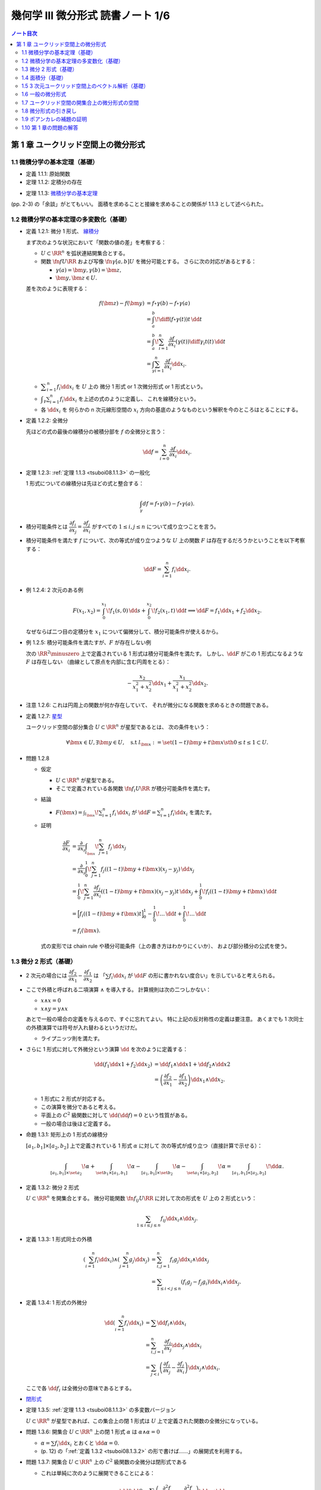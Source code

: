 ======================================================================
幾何学 III 微分形式 読書ノート 1/6
======================================================================

.. contents:: ノート目次

第 1 章 ユークリッド空間上の微分形式
======================================================================

1.1 微積分学の基本定理（基礎）
----------------------------------------------------------------------
* 定義 1.1.1: 原始関数
* 定理 1.1.2: 定積分の存在

.. _tsuboi08.1.1.3:

* 定理 1.1.3: `微積分学の基本定理 <http://mathworld.wolfram.com/FundamentalTheoremsofCalculus.html>`__

(pp. 2-3) の「余談」がとてもいい。
面積を求めることと接線を求めることの関係が 1.1.3 として述べられた。

1.2 微積分学の基本定理の多変数化（基礎）
----------------------------------------------------------------------
* 定義 1.2.1: 微分 1 形式、
  `線積分 <http://mathworld.wolfram.com/LineIntegral.html>`__

  まず次のような状況において「関数の値の差」を考察する：

  * :math:`U \subset \RR^n` を弧状連結開集合とする。
  * 関数 :math:`\fn{f}{U}{\RR}` および写像 :math:`\fn{\gamma}{[a, b]}U` を微分可能とする。
    さらに次の対応があるとする： 

    * :math:`\gamma(a) = \bm y, \gamma(b) = \bm z,`
    * :math:`\bm y, \bm z \in U.`

  差を次のように表現する：

  .. math::

     \begin{align*}
     f(\bm z) - f(\bm y) &= f \circ \gamma(b) - f \circ \gamma(a)\\
     &= \int_a^b\! \diff{(f \circ \gamma(t))}{t}\,\dd{t}\\
     &= \int_a^b\! \sum_{i = 1}^n \frac{\partial f}{\partial x_i}(\gamma(t))\diff{\gamma_i}{t}(t)\,\dd{t}\\
     &= \int_\gamma\sum_{i = 1}^n \frac{\partial f}{\partial x_i}\dd{x}_i.
     \end{align*}

  * :math:`\displaystyle \sum_{i = 1}^n f_i \dd{x}_i` を :math:`U` 上の
    微分 1 形式 or 1 次微分形式 or 1 形式という。

  * :math:`\displaystyle \int_\gamma\sum_{i = 1}^n f_i\dd{x}_i` を上述の式のように定義し、
    これを線積分という。

  * 各 :math:`\dd{x_i}` を 何らかの n 次元線形空間の
    :math:`x_i` 方向の基底のようなものという解釈を今のところはとることにする。

* 定義 1.2.2: 全微分

  先ほどの式の最後の線積分の被積分部を :math:`f` の全微分と言う：

  .. math::

     \dd{f} = \sum_{i = 0}^n \frac{\partial f}{\partial x_i}\dd{x}_i.

* 定理 1.2.3: :ref:`定理 1.1.3 <tsuboi08.1.1.3>` の一般化

  1 形式についての線積分は先ほどの式と整合する：

  .. math::

     \int_\gamma df = f \circ \gamma(b) - f \circ \gamma(a).

* 積分可能条件とは :math:`\dfrac{\partial f_i}{\partial x_j} = \dfrac{\partial f_j}{\partial x_i}`
  がすべての :math:`1 \le i, j \le n` について成り立つことを言う。

* 積分可能条件を満たす :math:`f` について、次の等式が成り立つような
  :math:`U` 上の関数 :math:`F` は存在するだろうかということを以下考察する：

  .. math::

     \dd{F} = \sum_{i = 1}^n f_i \dd{x_i}.

* 例 1.2.4: 2 次元のある例

  .. math::

     F(x_1, x_2) = \int_0^{x_1}\!f_1(s, 0)\,\dd{s} + \int_0^{x_2}\!f_2(x_1, t)\,\dd{t}
     \implies
     \dd{F} = f_1 \dd{x_1} + f_2 \dd{x_2}.

  なぜならば二つ目の定積分を :math:`x_1` について偏微分して、積分可能条件が使えるから。

* 例 1.2.5: 積分可能条件を満たすが、:math:`F` が存在しない例

  次の :math:`\RR^2\minuszero` 上で定義されている 1 形式は積分可能条件を満たす。
  しかし、:math:`\dd{F}` がこの 1 形式になるような :math:`F` は存在しない
  （曲線として原点を内部に含む円周をとる）：

  .. math::

     -\frac{x_2}{x_1^2 + x_2^2}\dd{x_1} + \frac{x_1}{x_1^2 + x_2^2}\dd{x_2}.

* 注意 1.2.6: これは円周上の関数が何か存在していて、
  それが微分になる関数を求めるときの問題である。

* 定義 1.2.7: `星型 <http://mathworld.wolfram.com/StarConvex.html>`__

  ユークリッド空間の部分集合 :math:`U \subset \RR^n` が星型であるとは、
  次の条件をいう：

  .. math::

     \forall \bm x \in U, \exists \bm y \in U, \quad\text{s.t }
     l_{\bm x} := \set{(1 -t)\bm y + t\bm x \sth 0 \le t \le 1} \subset U.

.. _tsuboi08.1.2.8:

* 問題 1.2.8

  * 仮定

    * :math:`U \subset \RR^n` が星型である。
    * そこで定義されている各関数 :math:`\fn{f_i}{U}\RR` が積分可能条件を満たす。

  * 結論

    * :math:`\displaystyle F(\bm x) = \int_{l_{\bm x}}\! \sum_{i = 1}^n f_i\,\dd{x_i}`
      が :math:`\displaystyle \dd{F} = \sum_{i = 1}^n f_i \dd{x_i}` を満たす。

  * 証明

    .. math::

       \begin{align*}
       \frac{\partial F}{\partial x_i}
       &= \frac{\partial}{\partial x_i}\int_{l_{\bm x}}\! \sum_{j = 1}^n f_j\,\dd{x_j}\\
       &= \frac{\partial}{\partial x_i}\int_0^1\! \sum_{j = 1}^n f_j((1 - t)\bm y + t\bm x)(x_j - y_j)\,\dd{x_j}\\
       &= \int_0^1\! \sum_{j = 1}^n \frac{\partial f_j}{\partial x_i}((1 - t)\bm y + t\bm x)(x_j - y_j)t\,\dd{x_j}
          + \int_0^1\! f_i((1 - t)\bm y + t\bm x)\,\dd{t}\\
       &= \Bigl[ f_i((1 - t)\bm y + t\bm x)t\Bigr]_0^1
          - \int_0^1\! \dots \,\dd{t}
          + \int_0^1\! \dots \,\dd{t}\\
       &= f_i(\bm x).
       \end{align*}

    式の変形では chain rule や積分可能条件（上の書き方はわかりにくいか）、
    および部分積分の公式を使う。

1.3 微分 2 形式（基礎）
----------------------------------------------------------------------
* 2 次元の場合には :math:`\dfrac{\partial f_2}{\partial x_1} - \dfrac{\partial f_1}{\partial x_2}` は
  「:math:`\sum f_i \dd{x_i}` が :math:`\dd{F}` の形に書かれない度合い」を示していると考えられる。

* ここで外積と呼ばれる二項演算 :math:`\wedge` を導入する。
  計算規則は次の二つしかない：

  * :math:`x \wedge x = 0`
  * :math:`x \wedge y = y \wedge x`

  あとで一般の場合の定義を与えるので、すぐに忘れてよい。
  特に上記の反対称性の定義は要注意。
  あくまでも 1 次同士の外積演算では符号が入れ替わるというだけだ。

  * ライプニッツ則を満たす。

* さらに 1 形式に対して外微分という演算 :math:`\dd{}` を次のように定義する：

  .. math::

     \begin{align*}
     \dd{(f_1 \dd{x1} + f_2 \dd{x_2})}
     &= \dd{f_1} \wedge \dd{x1} + \dd{f_2} \wedge \dd{x2}\\
     &= \left(\dfrac{\partial f_2}{\partial x_1} - \dfrac{\partial f_1}{\partial x_2}\right)\dd{x_1} \wedge \dd{x_2}.
     \end{align*}

  * 1 形式に 2 形式が対応する。
  * この演算を微分であると考える。
  * 平面上の :math:`C^2` 級関数に対して :math:`\dd{(\dd{f})} = 0` という性質がある。
  * 一般の場合は後ほど定義する。

* 命題 1.3.1: 矩形上の 1 形式の線積分

  :math:`[a_1, b_1] \times [a_2, b_2]` 上で定義されている 1 形式 :math:`\alpha` に対して
  次の等式が成り立つ（直接計算で示せる）：

  .. math::

     \int_{[a_1, b_1]\times\set{a_2}}\!\alpha
     + \int_{\set{b_1}\times[a_1, b_1]}\!\alpha
     - \int_{[a_1, b_1]\times\set{b_2}}\!\alpha
     - \int_{\set{a_1}\times[a_2, b_2]}\!\alpha
     = \int_{[a_1, b_1]\times[a_2, b_2]}\!\dd{\alpha}.

.. _tsuboi08.1.3.2:

* 定義 1.3.2: 微分 2 形式

  :math:`U \subset \RR^n` を開集合とする。
  微分可能関数 :math:`\fn{f_{ij}}{U}\RR` に対して次の形式を :math:`U` 上の 2 形式という：

  .. math::

     \sum_{1 \le i \le j \le n}f_{ij}\dd{x_i}\wedge\dd{x_j}.

* 定義 1.3.3: 1 形式同士の外積

  .. math::

     \begin{align*}
     \left(\sum_{i = 1}^n f_i \dd{x_i}\right) \wedge \left(\sum_{j = 1}^n g_j \dd{x_j}\right)
     &= \sum_{i, j = 1}^n f_i g_j \dd{x_i} \wedge \dd{x_j}\\
     &= \sum_{1 \le i < j \le n} (f_i g_j - f_j g_i) \dd{x_i} \wedge \dd{x_j}.
     \end{align*}

* 定義 1.3.4: 1 形式の外微分

  .. math::

     \begin{align*}
     \dd{\left(\sum_{i = 1}^n f_i \dd{x_i}\right)}
     &= \sum \dd{f_i} \wedge \dd{x_i}\\
     &= \sum_{i, j = 1}^n \frac{\partial f_i}{\partial x_j} \dd{x_j} \wedge \dd{x_i}\\
     &= \sum_{j < i}\left(\frac{\partial f_i}{\partial x_j} - \frac{\partial f_j}{\partial x_i}\right)\dd{x_j} \wedge \dd{x_i}.
     \end{align*}

  ここで各 :math:`\dd{f_i}` は全微分の意味であるとする。

* `閉形式 <http://mathworld.wolfram.com/ClosedForm.html>`__

* 定理 1.3.5: :ref:`定理 1.1.3 <tsuboi08.1.1.3>` の多変数バージョン

  :math:`U \subset \RR^n` が星型であれば、この集合上の閉 1 形式は
  :math:`U` 上で定義された関数の全微分になっている。

* 問題 1.3.6: 開集合 :math:`U \subset \RR^n` 上の閉 1 形式 :math:`\alpha` は
  :math:`\alpha \wedge \alpha = 0`

  * :math:`\alpha = \sum f_i \dd{x_i}` とおくと :math:`\dd{\alpha} = 0.`
  * (p. 12) の「:ref:`定義 1.3.2 <tsuboi08.1.3.2>` の形で書けば……」の展開式を利用する。

* 問題 1.3.7: 開集合 :math:`U \subset \RR^n` 上の :math:`C^2` 級関数の全微分は閉形式である

  * これは単純に次のように展開できることによる：

    .. math::

       \dd{(\dd{f})} = \sum\left(\dfrac{\partial^2 f}{\partial x_i \partial x_j}
                                -\dfrac{\partial^2 f}{\partial x_i \partial x_j}
                           \right)\dd{x_j} \wedge \dd{x_i}

1.4 面積分（基礎）
----------------------------------------------------------------------
* 一般の n 次元ユークリッド空間上の開集合 :math:`U` 上の 2 形式を
  微分可能な写像 :math:`\fn{\kappa}{\text{(rectangle)}}U` に沿って積分することができる。

  .. math::

     \int_\kappa\!\sum_{i < j} f_{ij}\,\dd{x_i} \wedge \dd{x_j}
     = \int_{a_1}^{b_1}\int_{b_1}^{b_2}\!\sum_{i < j} f_{ij}(\kappa(t_1, t_2))
     \det{D\kappa}\,\dd{t_1}\dd{t_2}.

  * 上の式の :math:`D` はヤコビアンのつもり。実際は 2 次の行列。
  * また、シグマ記号の添字は :math:`i, j = 1` バージョンも考えられる。

* 問題 1.4.1: 1 形式の外微分に対する、長方形から開集合 :math:`U` への微分可能写像に沿う積分は
  線積分の和として表される。

  .. math::

     \int_\kappa\!\dd{\left(\sum f_i\,\dd{x_i}\right)} =
     -\int_{\kappa(\cdot,\ b_2)}\cdot
     +\int_{\kappa(\cdot,\ a_2)}\cdot
     +\int_{\kappa(b_1,\ \cdot)}\cdot
     -\int_{\kappa(a_1,\ \cdot)}\cdot.

  * 面積分を線積分で表している。pp. 16-17 も参照。

箱の表面で面積分を考えると 2 形式の長方形と 1 形式との関係とよく似ている。

1.5 3 次元ユークリッド空間上のベクトル解析（基礎）
----------------------------------------------------------------------
* 微分形式の理論の起源はベクトル解析にある。
* この節では微分形式とナブラ記号を使う方式との記法の関係を整理する。

  * :math:`\grad f,\ \nabla f` と :math:`\dd{f}` との関係。
    :math:`\dd{f}` の係数の縦ベクトルが :math:`\grad f` だ。

  * :math:`\rot \vec f,\ \curl \vec f,\ \nabla\times \vec f` と 3 次元 1 形式 :math:`\alpha` との関係。
    :math:`\dd{\alpha}` の係数が :math:`\rot \vec f` だ。

  * :math:`\div \vec g,\ \nabla \cdot \vec g` と 3 次元 2 形式 :math:`\beta` との関係。
    :math:`\dd{\beta}` の係数が :math:`\div` だ。

  * :math:`\rot \circ \grad = 0,\ \div \circ \rot = 0` と :math:`\dd{} \circ \dd{} = 0` との関係
  * ガウスの定理
  * ベクトルとポテンシャル
  * :math:`\vec g = \rot \vec f` なる :math:`\vec f` とは？
  * :math:`\div \vec g = 0 \iff \dd{\beta} = 0`
  * etc.

* 問題 1.5.1: :math:`\rot \circ \grad = 0,\ \div \circ \rot = 0`

  * 完全に直接計算だけの証明となるので、あとで SymPy にやらせたい。

1.6 一般の微分形式
----------------------------------------------------------------------
冒頭の番号が付いていない図式にある「グラフ」がいい。

* 一般の次元のユークリッド空間の開集合上に p 形式を定義したいので、
  :math:`\dd{x_{i_1}} \wedge \dotsb \wedge \dd{x_{i_p}}` をすべて定義する。

* 定義 1.6.1: `p 形式 <http://mathworld.wolfram.com/Differentialk-Form.html>`__

  * 各 :math:`f_{x_{i_1}} \dots f_{x_{i_p}}` を連続関数とする。
  * この p を微分形式の次数という。

.. _tsuboi08.1.6.2:

* 定義 1.6.2: `外積 <http://mathworld.wolfram.com/WedgeProduct.html>`__

  * 同じ添字が一つでもあれば :math:`\dd{x_{i_1}} \wedge \dotsb \wedge \dd{x_{i_p}} = 0.`
  * 添字の集合が同じだが配列が異なる場合は、それらの置換の符号を外積の違いとする。
    これは数式で表現したほうがわかりにくいので、あえてこのように書き残しておく。

    * あとで出てくる :ref:`定義 1.6.8 <tsuboi08.1.6.8>` のほうが見やすい。

  * 結合則は普通に使える。

* 例 1.6.3: 標準的 `シンプレクティック形式 <http://mathworld.wolfram.com/SymplecticForm.html>`__

  * 2 形式 :math:`\displaystyle \omega = \sum_{i = 1}^n \dd{x_{2i - 1}} \wedge \dd{x_{2i}}`
    の n 個の外積は次の 2n 形式になる：

    .. math::

       \overbrace{\omega \wedge \dotsb \wedge \omega}^\text{n}
       = n\,! \dd{x_1} \wedge \dotsb \wedge \dd{x_{2n}}.

.. _tsuboi08.1.6.4:

* 例題 1.6.4: 次数付き可換性

  .. math::

     \beta \wedge \alpha = (-1)^{\alpha\beta}\alpha \wedge \beta.

  * :math:`pq` 回の隣接ペアの swap で一方が他方に移るから。
  * これをしっかり意識しないとたいていの計算を間違うことになる。

.. _tsuboi08.1.6.5:

* 定義 1.6.5: `外微分 <http://mathworld.wolfram.com/ExteriorDerivative.html>`__

  .. math::

     \dd{\left(\sum_{i_1 < \dotsb < i_p} f_{i_1 \dots i_p}\, \dd{x_{i_1}} \wedge \dotsb \wedge \dd{x_{i_p}}\right)}
     = \sum_{i_1 < \dotsb < i_p} \dd{f_{i_1 \dots i_p}} \wedge \dd{x_{i_1}} \wedge \dotsb \wedge \dd{x_{i_p}}.

  .. TeX コードをタイプするのがたいへん面倒なので、マクロを定義しないとダメか？

* 例 1.6.6: 標準的接触形式

  .. math::

     \begin{align*}
     \alpha &= \dd{x_{2n + 1}} + \sum_{i = 1}^n x_{2i - 1}\dd{x_{2i}},\\
     \dd{\alpha} &= \sum_{i = 1}^n \dd{x_{2i - 1}} \wedge \dd{x_{2i}},\\
     \alpha \wedge \overbrace{\dd{\alpha} \wedge \dotsb \wedge \dd{\alpha}}^\text{n} &=
       n\,! \dd{x_1} \wedge \dotsb \wedge \dd{x_{2n + 1}}.
     \end{align*}

* 例題 1.6.7

  .. math::

     \dd{(\alpha \wedge \beta)} = \dd{\alpha} \wedge \beta + (-1)^p\alpha \wedge \beta.

  * 例によって符号が次数に依ることに注意。
  * 証明方法は具体的に微分形式を定義して計算すればよい。

.. _tsuboi08.1.6.8:

* 定義 1.6.8: 微分形式の積分

  * 開集合 :math:`U \subset \RR^n` 上の写像 :math:`\fn{\kappa}{[a_1, b_1] \times \dotsb \times [a_p, b_p]}U`
    に沿う積分を次の式で定義する：

    .. math::

       \int_\kappa\!\sum_{i_1 < \dotsb < i_p}f_{i_1 \dots i_p}\,\dd{x_{i_1}} \wedge \dotsb \wedge \dd{x_{i_p}}
       = \int_{a_1}^{b_1}\dots\int_{a_p}^{b_p}\!\sum_{i_1 < \dotsb < i_p}f_{i_1 \dots i_p}(
         \kappa(t_1, \dotsc, t_p))\det(D\kappa)\,\dd{t_1}\dots\dd{t_p}.

    ただし :math:`D\kappa` と書いたのは :math:`\kappa_{i_1}, \dotsc, \kappa_{i_p}` を
    :math:`t_1, \dotsc, t_p` でヤコビアンにしたもの。スペースの都合でこう書いた。

  * シグマ記号は別の添字の付け方も採用する。
  * ここで各添字が相異なる場合は次の関係式が成り立つ：

    .. math::

       \dd{x_{j_1}} \wedge \dotsb \wedge \dd{x_{j_p}} = \operatorname{sign}
       \begin{pmatrix}j_1 & \dots & j_p\\i_1 & \dots & i_p\end{pmatrix}
       \dd{x_{i_1}} \wedge \dotsb \wedge \dd{x_{i_p}}.

  * 実は次のように書け、以降でこれを利用する：

    .. math::

       \int_\kappa\!\alpha = \int_\id\!\kappa\alpha.

.. _tsuboi08.1.6.9:

* 例題 1.6.9: 直方体版ストークスの定理

  * 開集合 :math:`U` に沿う積分が :math:`p + 1` 次元直方体から :math:`U` への
    写像 :math:`\kappa` に沿う積分の和となる：

    .. math::

       \int_\kappa\,\dd{\alpha} = \sum_{q = 1}^{p + 1}(-1)^{q - 1}
       \left(
       \int_{\kappa(\dots b_q \dots)}\,\alpha - \int_{\kappa(\dots a_q \dots)}\,\alpha
       \right).

  * 今のところ証明方法は腕力による。あとで別バージョンが紹介される。

1.7 ユークリッド空間の開集合上の微分形式の空間
----------------------------------------------------------------------
以下 :math:`C^\infty` 級関数、微分形式のみを考える。

* 約束として 0 形式とは関数全体とする。
* 記号 :math:`\Omega^p(U)` で :math:`U` 上の p 形式全体を表す。

  * :math:`\Omega^p(U)` は（集合が空集合でなければ）無限次元ベクトル空間である。
  * :math:`p < 0 \text{ or } n < p \implies \Omega^p(U) = \zeroset` とする。
  * 演算 :math:`\fn{\dd{}}{\Omega^p(U)}\Omega^{p + 1}(U)` は線形写像である。

.. todo:: `コチェイン複体 <http://mathworld.wolfram.com/CochainComplex.html>`__ の定義。

.. _tsuboi08.1.7.1:

* 定理 1.7.1: :math:`\fn{\dd \circ \dd}{\Omega^p(U)}\Omega^{p + 2}(U)` は 0 準同型である

  * 基底に対しては :math:`\dd{(\dd{x_{i_1}} \wedge \dotsb \wedge \dd{x_{i_p}})} = 0.`
  * 一般には次のようになってやはりゼロだ：

    .. math::

       \begin{align*}
       \dd{(\dd{(f_{i_1 \dots i_p}\, \dd{x_{i_1}} \wedge \dotsb \wedge \dd{x_{i_p}})})}
       &= \dd{(\dd{f_{i_1 \dots i_p}}\, \dd{x_{i_1}} \wedge \dotsb \wedge \dd{x_{i_p}})}\\
       &= \underbrace{\dd{(\dd{f_{i_1 \dots i_p}})}}_\text{0}\, \dd{x_{i_1}} \wedge \dotsb \wedge \dd{x_{i_p}} + \dd{f_{i_1 \dots i_p}} \wedge 
          \underbrace{\dd{(\dd{x_{i_1}} \wedge \dotsb \wedge \dd{x_{i_p}})}}_\text{0}\\
       &= 0.
       \end{align*}

* 定理 1.7.2: `ポアンカレの補題 <http://mathworld.wolfram.com/PoincaresLemma.html>`__

  * 星型 :math:`U` 上の p 形式 :math:`\alpha` が :math:`\dd{\alpha} = 0` ならば
    :math:`\dd{\beta} = \alpha` なる p - 1 形式 :math:`\beta` が存在する。

  * cf. :ref:`問題 1.2.8 <tsuboi08.1.2.8>`
  * 証明は後ほど行なう。

1.8 微分形式の引き戻し
----------------------------------------------------------------------
図 1.6 の状況をいつでも思い浮かべられるようにしておきたい。
当分の間、次の記号を用いる：

* :math:`V \subset \RR^m,\ W \subset \RR^n` を開集合とする。
* :math:`\fn{\varphi}{V}W` を :math:`C^\infty` 級写像とする。
* 座標表示を :math:`\varphi(\bm x) = \bm y,\ y_i = \varphi_i(x_1, \dotsc, x_m)` とする。
* :math:`\fn{f}{W}\RR` を :math:`C^1` 級写像とする。

* 定義 1.8.1: 1 形式の引き戻し

  .. math::

     \begin{align*}
     \varphi^*\left(\sum_{i = 1}^n f_i\,\dd{y_i}\right) &=
     \sum_{i = 1}^n\sum_{j = 1}^m f_i \circ \varphi \frac{\partial \varphi_i}{\partial x_j}\,\dd{x_j}\\
     &= \sum_{i = 1}^n(\varphi^* f_i)(\varphi^* \,\dd{y_i})\\
     &= \sum_{i = 1}^n \varphi^* f_i\,\dd{\varphi_i}.
     \end{align*}

  * 最後の等式は形式的なものだ。
  * 関数の引き戻しを :math:`\varphi^* f = f \circ \varphi` で定義する。

* 命題 1.8.2: :math:`\dd{(\varphi^* f)} = \varphi^* \dd{f}`
* 1 形式 :math:`\alpha` に対して次が成り立つ：

  .. math::

     \int_\gamma\!\varphi^*\alpha = \int_{\varphi \circ \gamma}\!\alpha.

.. _tsuboi08.1.8.3:

* 定義 1.8.3: p 形式の引き戻し

  .. math::

     \alpha = \sum_{i_1 < \dotsb < i_p} f_{i_1 \dots i_p}\,\dd{y_{i_1}} \wedge \dotsb \wedge \dd{y_{i_p}}
     \implies\\
     \varphi^* \alpha = \sum_{i_1 < \dotsb < i_p} f_{i_1 \dots i_p} \circ \varphi\,\dd{\varphi_{i_1}} \wedge \dotsb \wedge \dd{\varphi_{i_p}}.

  ここで各 :math:`\dd{\varphi_{i_j}}` は全微分の意味にとること。

.. _tsuboi08.1.8.4:

* 例 1.8.4: いろいろ

  * :math:`V \subset W` という状況における包含写像 :math:`\fn{\iota}{V}W` と
    :math:`\iota^* \alpha = \alpha|V` の関係（説明のみ）。

  * :math:`m < n` とすれば :math:`\fnm{\iota}{\RR^m}{\RR^n}{(x_1, \dotsc, x_m)}(x_1, \dotsc, x_m, 0, \dotsc, 0)` である。
    このとき :math:`\alpha \in \Omega^p(\RR^n)` に対する次の値を :math:`\alpha|\RR^n` と書くことがある：

    .. math::

       \iota^*\alpha = \sum_{i_1 < \dotsb < i_p \le m} f_{i_1 \dots i_p} \circ \iota\,\dd{x_{i_1}} \wedge \dotsb \wedge \dd{x_{i_p}}.

  * :math:`\fnm{\pi}{\RR^n}{\RR^m}{(x_1, \dotsc, x_m, \dotsc, x_n)}(x_1, \dotsc, x_m)` とする。
    このとき :math:`\alpha \in \Omega^p(\RR^m)` に対して次の式が成り立つ：

    .. math::

       \pi^*\alpha = \sum_{i_1 < \dotsb < i_p \le m} f_{i_1 \dots i_p} \circ \pi\,\dd{x_{i_1}} \wedge \dotsb \wedge \dd{x_{i_p}}.

    添字が :math:`m + 1` 以上の項はない。

* 問題 1.8.5: 線形写像の引き戻し？

  * 仮定

    * :math:`\omega = \dd{x_1} \wedge \dotsb \wedge \dd{x_n}`
    * 線形写像 :math:`\fn{L}{\RR^n}\RR^n` の表現行列を :math:`A = (a_{ij})` とする。

  * 結論

    * :math:`L^*\omega = \det A.`
    * 式変形の途中で出てくる :math:`\dd{x_{j_1}} \wedge \dotsb \wedge \dd{x_{j_n}}` が
      ゼロでない値となるには、この添字の配列が n 次の permutation である必要がある。
    * 与式は次のようになる：

      .. math::

         \sum_{\sigma \in \mathfrak S^n} \operatorname{sign} \sigma(
           a_{1\sigma(1)}\dots a_{n\sigma(n)})
           \dd{x_1} \wedge \dotsb \wedge \dd{x_n}.

* 問題 1.8.6: :math:`\omega = \dd{x_1} \wedge \dd{x_2} + \dd{x_3} \wedge \dd{x_4}`

  * :math:`\fnm{L}{\RR^2}{\RR^4}{(u_1, u_2)}\left(\sum_{j = 1, 2}a_{ij}u_j\right)_{i = 1, \dotsc, 4}`
  * :math:`L^*\omega = 0` の条件は何か。

    * これは素直に計算すればわかる。
      結局 :math:`\dd{u_1} \wedge \dd{u_2}` の係数がゼロになる条件を求めることになる。

* 問題 1.8.7: 引き戻しと外微分の計算 :math:`\alpha = \dd{z} + x\dd{y}`

  .. todo:: 自力でも計算したが、数式は SymPy で生成したい。

  * :math:`\fnm{F}{\RR^3}{\RR^3}{(x, y, z)}\left(x, y, z - \frac{xy}{2}\right)`
    に対する :math:`F^*\alpha` の値？

  * :math:`F` のヤコビアンと :math:`\alpha \wedge \dd{\alpha}` と
    :math:`F^*\alpha \wedge \dd{F^*\alpha}` の値？

  * :math:`\varphi_t(x, y, z) = (x\cos t - y \sin t, x \sin t + y \cos t, z)` に対する
    :math:`\varphi_t^* F^* \alpha` の値？

  * :math:`\fnm{G}{\RR^3}{\RR^3}{(x, y, z)}(x, y, z - xy)` および
    :math:`\fnm{H}{\RR^3}{\RR^3}{(x, y, z)}(x, y \cos x - z \sin x, y \sin x + z \cos x)` に対して
    :math:`H^* G^* \alpha` の値？

  * :math:`\det D(G \circ H)` および :math:`H^* G^* \alpha \wedge \dd{H^* G^* \alpha}` の値？

    * ヤコビアンの行列式は 1 となるが、途中 chain rule に注意。
    * 後半は三角関数の simplify に注意。

* 微分形式の引き戻しの外積は外積の引き戻しである。

.. _tsuboi08.1.8.8:

* 例題 1.8.8: :math:`\varphi^*(\alpha \wedge \beta) = \varphi^*\alpha \wedge \varphi^* \beta`

  * :math:`\alpha = \sum_{i_1 < \dotsb < i_p} f_{i_1 \dots i_p}\,\dd{y_{i_1}} \wedge \dotsb \wedge \dd{y_{i_p}}` などと置いて
    直接計算により示せる。

  * :math:`\varphi^*(f_{i_1 \dots i_p} g_{j_1 \dots j_q}) = (f \circ \varphi)(g \circ \varphi)` を利用する。

.. _tsuboi08.1.8.9:

* 例題 1.8.9: :math:`\psi^* \varphi^*\alpha = (\varphi \circ \psi)^*\alpha`

  * :math:`\alpha` を上の例題のようにとり、与式の右辺を展開していく。

    .. math::

       (\varphi \circ \psi)^*\alpha = \sum_{j_1 < \dotsb < j_p} f_{j_1 \dots j_p} \circ \varphi \circ \psi\,
         \dd{(\varphi_{j_1} \circ \psi)} \wedge \dotsb \wedge
         \dd{(\varphi_{j_p} \circ \psi)}.

  * 次に :math:`\displaystyle \varphi_{j_i} \circ \psi = \sum_{k = 1}^m \frac{\partial \varphi_{j_i}}{\partial x_k}\,\dd{\psi_k}` か。

  * この次の式変形が思いつかない。
    :math:`\dd{\psi_?}` を :math:`\dd{x_?}` と書き換えたい。
    全体を :math:`\psi^*(\quad)` で囲むような。

.. _tsuboi08.1.8.10:

* 定理 1.8.10: 積分の変形？

  * :math:`C^\infty` 級写像 :math:`\fn{\varphi}{V}W` および
  * :math:`C^\infty` 級写像 :math:`\fn{\kappa}{[a_1, b_1] \times \dotsb \times [a_p, b_p]}V` と
  * :math:`W \subset \RR^n` 上の p 形式 :math:`\alpha`

  に対して次が成り立つ：

  .. math::

     \int_\kappa\!\varphi^*\alpha = \int_{\varphi \circ \kappa}\!\alpha.

  * 証明中の式変形では p. 31 の文章中の等式（下に書く）と
    :ref:`例題 1.8.9 <tsuboi08.1.8.9>` の結果を利用する。

    .. math::

       \int_\kappa\!\varphi^*\alpha = \int_{\id}\!\kappa^*\varphi^*\alpha.

  * :math:`\id` が出てくるのがミソか。

.. _tsuboi08.1.8.11:

* 定理 1.8.11: 外微分と引き戻しは可換 :math:`\dd{\varphi^*\alpha} = \varphi^*\dd{\alpha}`

  * 外微分と引き戻しはどちらも直方体からの写像に沿う積分と整合するように定義されたものだった。
  * 証明はいつものように :math:`\alpha` をおいて、順次展開する：

    .. math::

       \begin{align*}
       \dd{(\varphi^*\alpha)}
       &= \dd{\left(\varphi^* \sum_{i_1 < \dotsb < i_p} f_{i_1 \dots i_p}\,\dd{y_{i_1}} \wedge \dotsb \wedge \dd{y_{i_p}}\right)}\\
       &= \dd{\left(\sum_{i_1 < \dotsb < i_p} f_{i_1 \dots i_p} \circ \varphi\,\dd{\varphi_{i_1}} \wedge \dotsb \wedge \dd{\varphi_{i_p}}\right)}\\
       &= \sum_{i_1 < \dotsb < i_p} \dd{(f_{i_1 \dots i_p} \circ \varphi)} \wedge \dd{\varphi_{i_1}} \wedge \dotsb \wedge \dd{\varphi_{i_p}}\\
       &= \varphi^*\left(\sum_{i_1 < \dotsb < i_p} \dd{f_{i_1 \dots i_p}} \wedge \dd{y_{i_1}} \wedge \dotsb \wedge \dd{y_{i_p}}\right)\\
       &= \varphi^*\dd{\alpha}.
       \end{align*}

* :ref:`例題 1.6.9 <tsuboi08.1.6.9>` の別解を紹介している。

  * :math:`\alpha` が p 形式であれば :math:`\kappa^*\alpha` もそうなので、
    トリッキーだと思うが次の式のようにおく：
    
    .. math::
    
       \kappa^*\alpha = \sum_{q = 1}^{p + 1} f_q\,\dd{t_1} \wedge \dotsb \wedge
       \dd{t_{q - 1}} \wedge \dd{t_{q + 1}}
       \wedge \dotsb \wedge \dd{t_{p + 1}}.

  * 次に :math:`\kappa^*(\dd{\alpha})` を計算すると、次に示す微分形式の和である：
  
    .. math::
    
       \sum_{q = 1}^{p + 1} (-1)^{q - 1} \frac{\partial f_q}{\partial t_q}
       \dd{t_1} \wedge \dotsb \wedge \dd{t_{p + 1}}.

  * あとは :math:`\dd\alpha` を :math:`\kappa` に沿って積分していくと
    :ref:`例題 1.6.9 <tsuboi08.1.6.9>` の右辺が得られる。

    * この過程で :ref:`定義 1.8.11 <tsuboi08.1.8.11>`, 部分積分、
      :ref:`定理 1.8.10 <tsuboi08.1.8.10>` を利用するようだ。
      途中で行列式が一切出て来ないのが特徴か？

1.9 ポアンカレの補題の証明
----------------------------------------------------------------------
.. _tsuboi08.1.9.1:

* 命題 1.9.1 :math:`\dd{I(\alpha)} + I(\dd{\alpha}) = \alpha - \pi^*(\iota_0^*\alpha)`

  * :math:`U \subset \RR^n` を開集合、
  * :math:`\alpha` を直積 :math:`[0, 1] \times U` 上の p 形式、
  * :math:`\fnm{\iota_0}{V}{[0, 1] \times U}{\bm x}(0, \bm x)`
  * :math:`\fnm{\pi}{[0, 1] \times U}{U}{(x_0, \bm x)}x_0\bm x`

  このとき :math:`I(\alpha)` を次のようにおくと表題の等式が成り立つ
  （ただし :math:`\alpha` をいつもようにおいたものとする）：

  .. math::

     I(\alpha) = \sum_{0 < i_2 < \dotsb < i_p}\left(
     \int_0^{x_0}\! f_{0 i_2 \dots i_p}\,\dd{x_0}
     \right)
     \dd{x_{i_2}} \wedge \dotsb \wedge \dd{x_{i_p}}.

  * これは :math:`[0, 1] \times U` 上の p - 1 形式である。
  * :math:`\dd{I(\alpha)} + I(\dd{\alpha}) = \alpha - \alpha_0` の形になる。
    ここで :math:`\alpha_0` は次のようなものだ：

    .. math::

       \alpha_0 = \sum_{0 < i_1 < \dotsb < i_p} f_{i_1\dots i_p}
       (0, x_1, \dotsc, x_n)\,
       \dd{x_{i_1}} \wedge \dotsb \wedge \dd{x_{i_p}}.

  * :ref:`例 1.8.4 <tsuboi08.1.8.4>` より :math:`\alpha_0 = \pi^*(\iota_0^*\alpha).`

  証明手順は次のとおり：

  #. :math:`[0, 1] \times U` 上の p 形式 :math:`\beta` を次のようにおく。
     意味はこの微分形式が :math:`\varphi(x_0, \bm x) = x_0(\bm x - \bm y) + \bm y)` による
     :math:`\alpha` の引き戻しとなることにある：

     .. math::

        \beta = \sum_{i_1 < \dotsb < i_p} f_{i_1 \dots i_p}(x_0(\bm x - \bm y) + \bm y)
        (x_0\,\dd{x_{i_1}} + (x_{i_1} - y_{i_1})\,\dd{x_0}) \wedge
        \dotsb
        (x_0\,\dd{x_{i_p}} + (x_{i_p} - y_{i_p})\,\dd{x_0}).

  #. :math:`\varphi` は :math:`x_0 = 0` において定数写像 :math:`\bm y` であり、
     :math:`x_0 = 1` において恒等写像 :math:`\id_U` である。

     本書図 1.7 のちくわぶが直積 :math:`[0, 1] \times U` を表している。

  #. :math:`\dd{\alpha} = 0 \implies \dd{\beta} = \dd{(\varphi^* \alpha)} = \varphi^*(\dd{\alpha}) = 0.`

     この等式変形で :ref:`定理 1.8.11 <tsuboi08.1.8.11>` (p. 31) を利用した。

  #. ゆえに :math:`\dd{I(\beta)} = \beta - \beta_0` である。
     前ページ :ref:`命題 1.9.1 <tsuboi08.1.9.1>` による。

  #. :math:`p > 0` としたのだから :math:`\beta_0 = \pi^*(\iota_0^*\beta) = \pi^*0 = 0`
     により :math:`\dd{I(\beta)} = \beta.`

  #. :math:`x_0 = 1` とすると写像 :math:`\fn{\iota_1}{U}[0, 1] \times U` による引き戻しによって
     :math:`\alpha = \iota_1^*\beta = \iota_1^* \dd{(I(\beta))} = \dd{(\iota_1^* I(\beta))}.`

* 注意 1.9.2

  特に :math:`a \in [0, 1]` に対して :math:`I_a(\alpha)` を上に倣って定義し、
  :math:`\iota_a(\bm x) = (a, \bm x)` と定義すると下の式が成り立つ：

  .. math::

     \dd{I_a(\alpha)} + I_a(\dd{\alpha}) = \alpha - \pi^*(\iota_a^*\alpha).

1.10 第 1 章の問題の解答
----------------------------------------------------------------------
ノートは既に残した。

----

:doc:`chapter2` へ。
